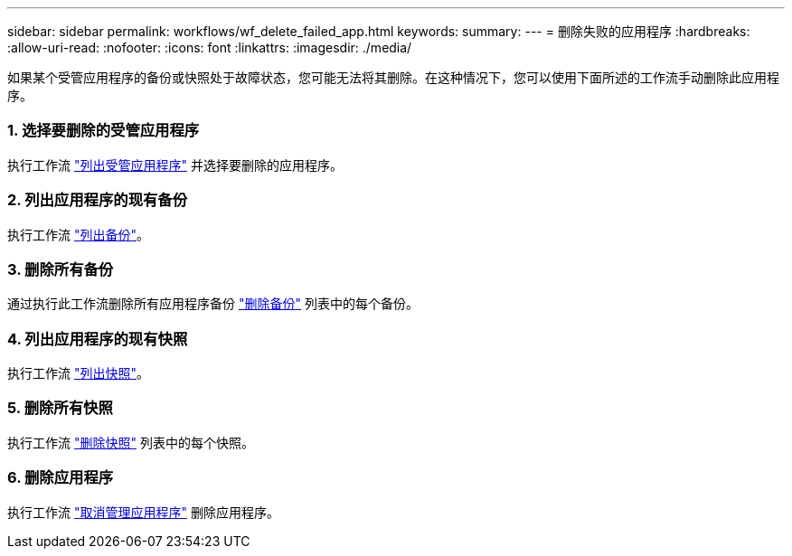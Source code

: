 ---
sidebar: sidebar 
permalink: workflows/wf_delete_failed_app.html 
keywords:  
summary:  
---
= 删除失败的应用程序
:hardbreaks:
:allow-uri-read: 
:nofooter: 
:icons: font
:linkattrs: 
:imagesdir: ./media/


[role="lead"]
如果某个受管应用程序的备份或快照处于故障状态，您可能无法将其删除。在这种情况下，您可以使用下面所述的工作流手动删除此应用程序。



=== 1. 选择要删除的受管应用程序

执行工作流 link:wf_list_man_apps.html["列出受管应用程序"] 并选择要删除的应用程序。



=== 2. 列出应用程序的现有备份

执行工作流 link:wf_list_backups.html["列出备份"]。



=== 3. 删除所有备份

通过执行此工作流删除所有应用程序备份 link:wf_delete_backup.html["删除备份"] 列表中的每个备份。



=== 4. 列出应用程序的现有快照

执行工作流 link:wf_list_snapshots.html["列出快照"]。



=== 5. 删除所有快照

执行工作流 link:wf_delete_snapshot.html["删除快照"] 列表中的每个快照。



=== 6. 删除应用程序

执行工作流 link:wf_unmanage_app.html["取消管理应用程序"] 删除应用程序。
